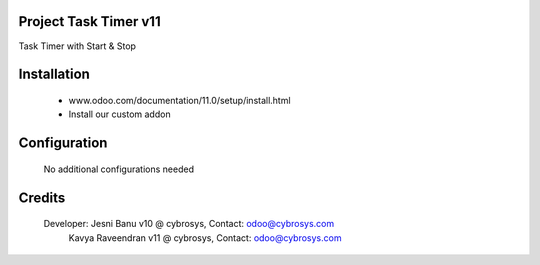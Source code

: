 Project Task Timer v11
======================================
Task Timer with Start & Stop 

Installation
============
	- www.odoo.com/documentation/11.0/setup/install.html
	- Install our custom addon

Configuration
=============

    No additional configurations needed

Credits
=======
    Developer: Jesni Banu v10 @ cybrosys, Contact: odoo@cybrosys.com
	       Kavya Raveendran v11 @ cybrosys, Contact: odoo@cybrosys.com
	     
